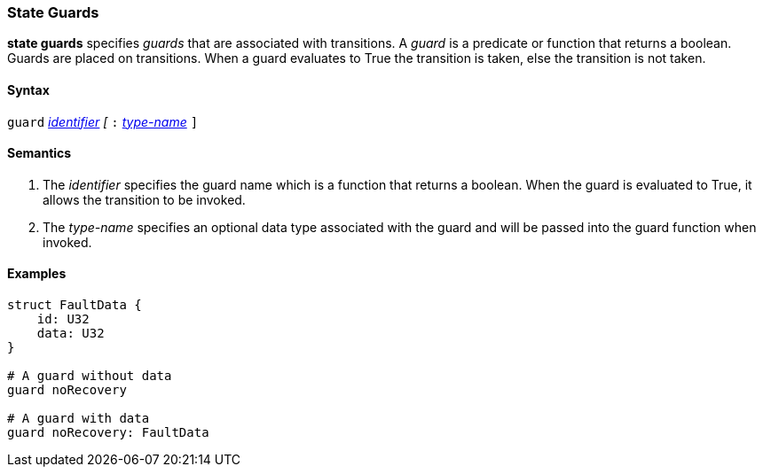 === State Guards

*state guards* specifies _guards_ that are associated with transitions.  A _guard_ is a predicate or function that returns a boolean.  Guards are placed on transitions.  When a guard evaluates to True the transition is taken, else the transition is not taken.

==== Syntax
`guard`
<<Lexical-Elements_Identifiers,_identifier_>>
_[_
`:` 
<<Type-Names,_type-name_>>
`]`

==== Semantics
. The _identifier_ specifies the guard name which is a function that returns a boolean.  When the guard is evaluated to True, it allows the transition to be invoked.

. The _type-name_ specifies an optional data type associated with the guard and will be
passed into the guard function when invoked.

==== Examples

[source,fpp]
----
struct FaultData {
    id: U32
    data: U32
}

# A guard without data
guard noRecovery

# A guard with data
guard noRecovery: FaultData
----
